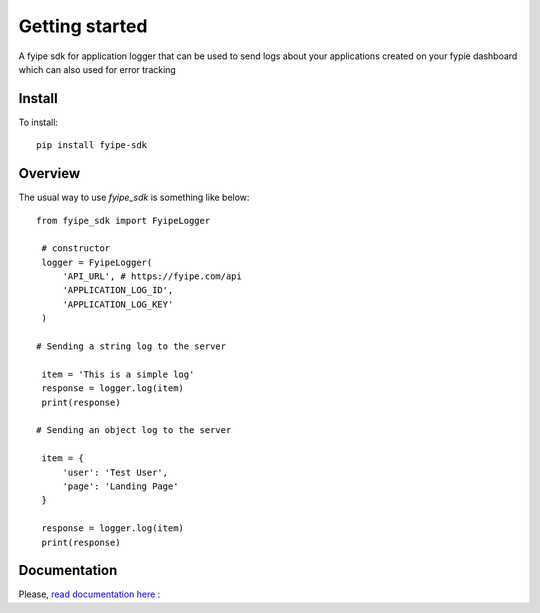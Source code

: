 ===============
Getting started
===============

| A fyipe sdk for application logger that can be used to send logs about your applications created on your fypie dashboard which can also used for error tracking

Install
-------

To install::

    pip install fyipe-sdk

Overview
--------

The usual way to use `fyipe_sdk` is something like below::

   from fyipe_sdk import FyipeLogger

    # constructor
    logger = FyipeLogger(
        'API_URL', # https://fyipe.com/api
        'APPLICATION_LOG_ID',
        'APPLICATION_LOG_KEY'
    )

   # Sending a string log to the server

    item = 'This is a simple log'
    response = logger.log(item)
    print(response)

   # Sending an object log to the server

    item = {
        'user': 'Test User',
        'page': 'Landing Page'
    }

    response = logger.log(item)
    print(response)

   

Documentation
-------------

Please, `read documentation here : <README.md>`_